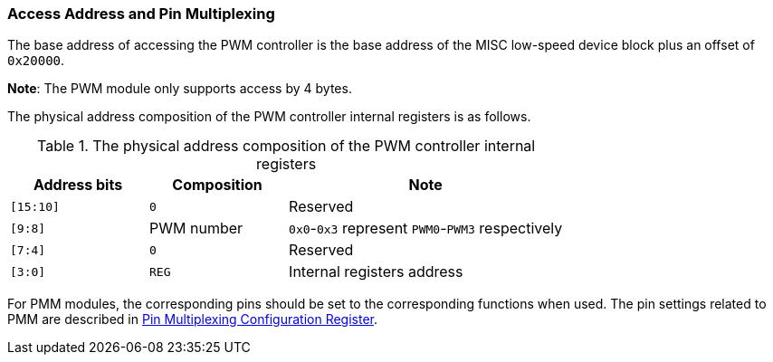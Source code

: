 [[access-address-and-pin-multiplexing-2]]
=== Access Address and Pin Multiplexing

The base address of accessing the PWM controller is the base address of the MISC low-speed device block plus an offset of `0x20000`.

*Note*: The PWM module only supports access by 4 bytes.

The physical address composition of the PWM controller internal registers is as follows.

[[the-physical-address-composition-of-the-pwn-controller-internal-registers]]
.The physical address composition of the PWM controller internal registers
[%header,cols="1m,1,2"]
|===
^d|Address bits
^|Composition
^|Note

|[15:10]
|`0`
|Reserved

|[9:8]
|PWM number
|`0x0`-`0x3` represent `PWM0`-`PWM3` respectively

|[7:4]
|`0`
|Reserved

|[3:0]
|`REG`
|Internal registers address
|===

For PMM modules, the corresponding pins should be set to the corresponding functions when used.
The pin settings related to PMM are described in <<pin-multiplexing-configuration-register,Pin Multiplexing Configuration Register>>.
